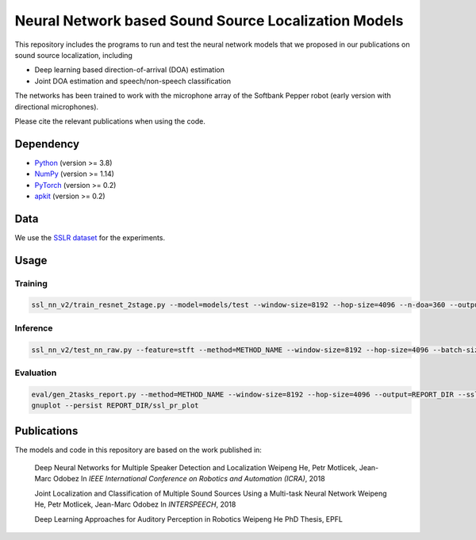 Neural Network based Sound Source Localization Models
=====================================================

This repository includes the programs to run and test the neural network models that we proposed in our publications on sound source localization, including

* Deep learning based direction-of-arrival (DOA) estimation
* Joint DOA estimation and speech/non-speech classification

The networks has been trained to work with the microphone array of the Softbank Pepper robot (early version with directional microphones).

Please cite the relevant publications when using the code.


Dependency
----------

* `Python <https://www.python.org/>`_ (version >= 3.8)
* `NumPy <http://www.numpy.org/>`_ (version >= 1.14)
* `PyTorch <https://pytorch.org/>`_ (version >= 0.2)
* `apkit <https://github.com/hwp/apkit>`_ (version >= 0.2)


Data
----

We use the `SSLR dataset <https://www.idiap.ch/dataset/sslr>`_ for the experiments.


Usage
-----

Training
********

.. code::

  ssl_nn_v2/train_resnet_2stage.py --model=models/test --window-size=8192 --hop-size=4096 --n-doa=360 --output-act=5 --n-out-hidden=1 --sigma=8 --s1-epoch=4 --epoch=10 --lr=0.001 --ld=2 --batch-size=128 <SSLR_PATH>/lsp_train_*

Inference
*********

.. code::

  ssl_nn_v2/test_nn_raw.py --feature=stft --method=METHOD_NAME --window-size=8192 --hop-size=4096 --batch-size=100 <SSLR_PATH>/human models/thesis_resnet_act5_p1lsp_s1ep4_ep10_valid_b100

Evaluation
**********

.. code::

  eval/gen_2tasks_report.py --method=METHOD_NAME --window-size=8192 --hop-size=4096 --output=REPORT_DIR --ssl-only <SSLR_PATH>/human
  gnuplot --persist REPORT_DIR/ssl_pr_plot

Publications
------------

The models and code in this repository are based on the work published in:

  Deep Neural Networks for Multiple Speaker Detection and Localization
  Weipeng He, Petr Motlicek, Jean-Marc Odobez 
  In *IEEE International Conference on Robotics and Automation (ICRA)*, 2018

  Joint Localization and Classification of Multiple Sound Sources Using a Multi-task Neural Network
  Weipeng He, Petr Motlicek, Jean-Marc Odobez 
  In *INTERSPEECH*, 2018

  Deep Learning Approaches for Auditory Perception in Robotics
  Weipeng He
  PhD Thesis, EPFL


